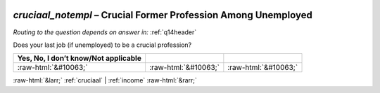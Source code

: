 .. _cruciaal_notempl:

 
 .. role:: raw-html(raw) 
        :format: html 

`cruciaal_notempl` – Crucial Former Profession Among Unemployed
===========================================================
*Routing to the question depends on answer in:* :ref:`q14header`


Does your last job (if unemployed) to be a crucial profession?

.. csv-table::
   :delim: |
   :header: Yes, No, I don’t know/Not applicable

           :raw-html:`&#10063;`|:raw-html:`&#10063;`|:raw-html:`&#10063;`

.. image:: ../_screenshots/cruciaal_notempl.png


:raw-html:`&larr;` :ref:`cruciaal` | :ref:`income` :raw-html:`&rarr;`
